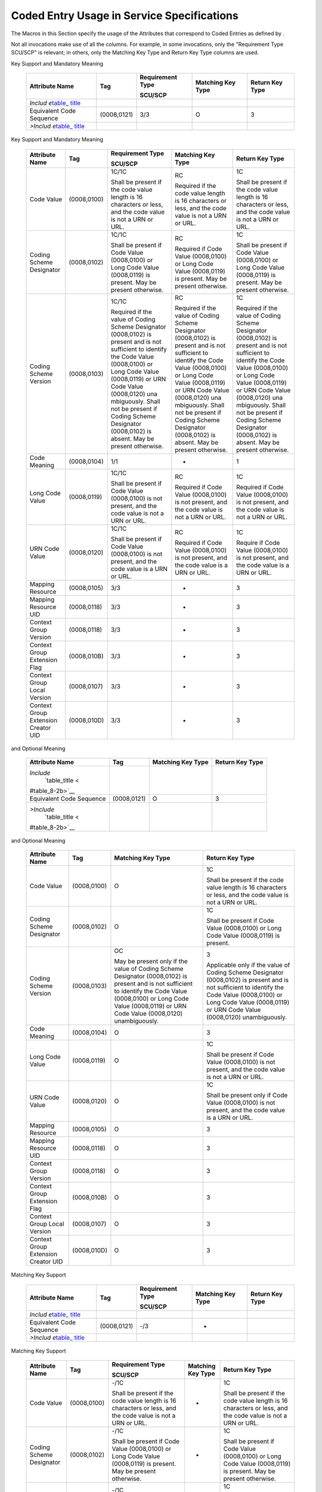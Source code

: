 .. _chapter_8:

Coded Entry Usage in Service Specifications
===========================================

The Macros in this Section specify the usage of the Attributes that
correspond to Coded Entries as defined by .

Not all invocations make use of all the columns. For example, in some
invocations, only the "Requirement Type SCU/SCP" is relevant; in others,
only the Matching Key Type and Return Key Type columns are used.

.. table:: Enhanced SCU/SCP Coded Entry Macro with SCU Support, Matching
Key Support and Mandatory Meaning

   +-------------+-------------+-------------+-------------+-------------+
   | Attribute   | Tag         | Requirement | Matching    | Return Key  |
   | Name        |             | Type        | Key Type    | Type        |
   |             |             |             |             |             |
   |             |             | SCU/SCP     |             |             |
   +=============+=============+=============+=============+=============+
   | *Includ     |             |             |             |             |
   | e*\ `table_ |             |             |             |             |
   | title <#tab |             |             |             |             |
   | le_8-1b>`__ |             |             |             |             |
   +-------------+-------------+-------------+-------------+-------------+
   | Equivalent  | (0008,0121) | 3/3         | O           | 3           |
   | Code        |             |             |             |             |
   | Sequence    |             |             |             |             |
   +-------------+-------------+-------------+-------------+-------------+
   | *>Includ    |             |             |             |             |
   | e*\ `table_ |             |             |             |             |
   | title <#tab |             |             |             |             |
   | le_8-1b>`__ |             |             |             |             |
   +-------------+-------------+-------------+-------------+-------------+

.. table:: Basic SCU/SCP Coded Entry Macro with SCU Support, Matching
Key Support and Mandatory Meaning

   +-------------+-------------+-------------+-------------+-------------+
   | Attribute   | Tag         | Requirement | Matching    | Return Key  |
   | Name        |             | Type        | Key Type    | Type        |
   |             |             |             |             |             |
   |             |             | SCU/SCP     |             |             |
   +=============+=============+=============+=============+=============+
   | Code Value  | (0008,0100) | 1C/1C       | RC          | 1C          |
   |             |             |             |             |             |
   |             |             | Shall be    | Required if | Shall be    |
   |             |             | present if  | the code    | present if  |
   |             |             | the code    | value       | the code    |
   |             |             | value       | length is   | value       |
   |             |             | length is   | 16          | length is   |
   |             |             | 16          | characters  | 16          |
   |             |             | characters  | or less,    | characters  |
   |             |             | or less,    | and the     | or less,    |
   |             |             | and the     | code value  | and the     |
   |             |             | code value  | is not a    | code value  |
   |             |             | is not a    | URN or URL. | is not a    |
   |             |             | URN or URL. |             | URN or URL. |
   +-------------+-------------+-------------+-------------+-------------+
   | Coding      | (0008,0102) | 1C/1C       | RC          | 1C          |
   | Scheme      |             |             |             |             |
   | Designator  |             | Shall be    | Required if | Shall be    |
   |             |             | present if  | Code Value  | present if  |
   |             |             | Code Value  | (0008,0100) | Code Value  |
   |             |             | (0008,0100) | or Long     | (0008,0100) |
   |             |             | or Long     | Code Value  | or Long     |
   |             |             | Code Value  | (0008,0119) | Code Value  |
   |             |             | (0008,0119) | is present. | (0008,0119) |
   |             |             | is present. | May be      | is present. |
   |             |             | May be      | present     | May be      |
   |             |             | present     | otherwise.  | present     |
   |             |             | otherwise.  |             | otherwise.  |
   +-------------+-------------+-------------+-------------+-------------+
   | Coding      | (0008,0103) | 1C/1C       | RC          | 1C          |
   | Scheme      |             |             |             |             |
   | Version     |             | Required if | Required if | Required if |
   |             |             | the value   | the value   | the value   |
   |             |             | of Coding   | of Coding   | of Coding   |
   |             |             | Scheme      | Scheme      | Scheme      |
   |             |             | Designator  | Designator  | Designator  |
   |             |             | (0008,0102) | (0008,0102) | (0008,0102) |
   |             |             | is present  | is present  | is present  |
   |             |             | and is not  | and is not  | and is not  |
   |             |             | sufficient  | sufficient  | sufficient  |
   |             |             | to identify | to identify | to identify |
   |             |             | the Code    | the Code    | the Code    |
   |             |             | Value       | Value       | Value       |
   |             |             | (0008,0100) | (0008,0100) | (0008,0100) |
   |             |             | or Long     | or Long     | or Long     |
   |             |             | Code Value  | Code Value  | Code Value  |
   |             |             | (0008,0119) | (0008,0119) | (0008,0119) |
   |             |             | or URN Code | or URN Code | or URN Code |
   |             |             | Value       | Value       | Value       |
   |             |             | (0008,0120) | (0008,0120) | (0008,0120) |
   |             |             | una         | una         | una         |
   |             |             | mbiguously. | mbiguously. | mbiguously. |
   |             |             | Shall not   | Shall not   | Shall not   |
   |             |             | be present  | be present  | be present  |
   |             |             | if Coding   | if Coding   | if Coding   |
   |             |             | Scheme      | Scheme      | Scheme      |
   |             |             | Designator  | Designator  | Designator  |
   |             |             | (0008,0102) | (0008,0102) | (0008,0102) |
   |             |             | is absent.  | is absent.  | is absent.  |
   |             |             | May be      | May be      | May be      |
   |             |             | present     | present     | present     |
   |             |             | otherwise.  | otherwise.  | otherwise.  |
   +-------------+-------------+-------------+-------------+-------------+
   | Code        | (0008,0104) | 1/1         | -           | 1           |
   | Meaning     |             |             |             |             |
   +-------------+-------------+-------------+-------------+-------------+
   | Long Code   | (0008,0119) | 1C/1C       | RC          | 1C          |
   | Value       |             |             |             |             |
   |             |             | Shall be    | Required if | Required if |
   |             |             | present if  | Code Value  | Code Value  |
   |             |             | Code Value  | (0008,0100) | (0008,0100) |
   |             |             | (0008,0100) | is not      | is not      |
   |             |             | is not      | present,    | present,    |
   |             |             | present,    | and the     | and the     |
   |             |             | and the     | code value  | code value  |
   |             |             | code value  | is not a    | is not a    |
   |             |             | is not a    | URN or URL. | URN or URL. |
   |             |             | URN or URL. |             |             |
   +-------------+-------------+-------------+-------------+-------------+
   | URN Code    | (0008,0120) | 1C/1C       | RC          | 1C          |
   | Value       |             |             |             |             |
   |             |             | Shall be    | Required if | Require if  |
   |             |             | present if  | Code Value  | Code Value  |
   |             |             | Code Value  | (0008,0100) | (0008,0100) |
   |             |             | (0008,0100) | is not      | is not      |
   |             |             | is not      | present,    | present,    |
   |             |             | present,    | and the     | and the     |
   |             |             | and the     | code value  | code value  |
   |             |             | code value  | is a URN or | is a URN or |
   |             |             | is a URN or | URL.        | URL.        |
   |             |             | URL.        |             |             |
   +-------------+-------------+-------------+-------------+-------------+
   | Mapping     | (0008,0105) | 3/3         | -           | 3           |
   | Resource    |             |             |             |             |
   +-------------+-------------+-------------+-------------+-------------+
   | Mapping     | (0008,0118) | 3/3         | -           | 3           |
   | Resource    |             |             |             |             |
   | UID         |             |             |             |             |
   +-------------+-------------+-------------+-------------+-------------+
   | Context     | (0008,0118) | 3/3         | -           | 3           |
   | Group       |             |             |             |             |
   | Version     |             |             |             |             |
   +-------------+-------------+-------------+-------------+-------------+
   | Context     | (0008,010B) | 3/3         | -           | 3           |
   | Group       |             |             |             |             |
   | Extension   |             |             |             |             |
   | Flag        |             |             |             |             |
   +-------------+-------------+-------------+-------------+-------------+
   | Context     | (0008,0107) | 3/3         | -           | 3           |
   | Group Local |             |             |             |             |
   | Version     |             |             |             |             |
   +-------------+-------------+-------------+-------------+-------------+
   | Context     | (0008,010D) | 3/3         | -           | 3           |
   | Group       |             |             |             |             |
   | Extension   |             |             |             |             |
   | Creator UID |             |             |             |             |
   +-------------+-------------+-------------+-------------+-------------+

.. table:: Enhanced Coded Entry Macro with Optional Matching Key Support
and Optional Meaning

   +-----------------+-------------+-----------------+-----------------+
   | Attribute Name  | Tag         | Matching Key    | Return Key Type |
   |                 |             | Type            |                 |
   +=================+=============+=================+=================+
   | *Include*\      |             |                 |                 |
   |  `table_title < |             |                 |                 |
   | #table_8-2b>`__ |             |                 |                 |
   +-----------------+-------------+-----------------+-----------------+
   | Equivalent Code | (0008,0121) | O               | 3               |
   | Sequence        |             |                 |                 |
   +-----------------+-------------+-----------------+-----------------+
   | *>Include*\     |             |                 |                 |
   |  `table_title < |             |                 |                 |
   | #table_8-2b>`__ |             |                 |                 |
   +-----------------+-------------+-----------------+-----------------+

.. table:: Basic Coded Entry Macro with Optional Matching Key Support
and Optional Meaning

   +-----------------+-------------+-----------------+-----------------+
   | Attribute Name  | Tag         | Matching Key    | Return Key Type |
   |                 |             | Type            |                 |
   +=================+=============+=================+=================+
   | Code Value      | (0008,0100) | O               | 1C              |
   |                 |             |                 |                 |
   |                 |             |                 | Shall be        |
   |                 |             |                 | present if the  |
   |                 |             |                 | code value      |
   |                 |             |                 | length is 16    |
   |                 |             |                 | characters or   |
   |                 |             |                 | less, and the   |
   |                 |             |                 | code value is   |
   |                 |             |                 | not a URN or    |
   |                 |             |                 | URL.            |
   +-----------------+-------------+-----------------+-----------------+
   | Coding Scheme   | (0008,0102) | O               | 1C              |
   | Designator      |             |                 |                 |
   |                 |             |                 | Shall be        |
   |                 |             |                 | present if Code |
   |                 |             |                 | Value           |
   |                 |             |                 | (0008,0100) or  |
   |                 |             |                 | Long Code Value |
   |                 |             |                 | (0008,0119) is  |
   |                 |             |                 | present.        |
   +-----------------+-------------+-----------------+-----------------+
   | Coding Scheme   | (0008,0103) | OC              | 3               |
   | Version         |             |                 |                 |
   |                 |             | May be present  | Applicable only |
   |                 |             | only if the     | if the value of |
   |                 |             | value of Coding | Coding Scheme   |
   |                 |             | Scheme          | Designator      |
   |                 |             | Designator      | (0008,0102) is  |
   |                 |             | (0008,0102) is  | present and is  |
   |                 |             | present and is  | not sufficient  |
   |                 |             | not sufficient  | to identify the |
   |                 |             | to identify the | Code Value      |
   |                 |             | Code Value      | (0008,0100) or  |
   |                 |             | (0008,0100) or  | Long Code Value |
   |                 |             | Long Code Value | (0008,0119) or  |
   |                 |             | (0008,0119) or  | URN Code Value  |
   |                 |             | URN Code Value  | (0008,0120)     |
   |                 |             | (0008,0120)     | unambiguously.  |
   |                 |             | unambiguously.  |                 |
   +-----------------+-------------+-----------------+-----------------+
   | Code Meaning    | (0008,0104) | O               | 3               |
   +-----------------+-------------+-----------------+-----------------+
   | Long Code Value | (0008,0119) | O               | 1C              |
   |                 |             |                 |                 |
   |                 |             |                 | Shall be        |
   |                 |             |                 | present if Code |
   |                 |             |                 | Value           |
   |                 |             |                 | (0008,0100) is  |
   |                 |             |                 | not present,    |
   |                 |             |                 | and the code    |
   |                 |             |                 | value is not a  |
   |                 |             |                 | URN or URL.     |
   +-----------------+-------------+-----------------+-----------------+
   | URN Code Value  | (0008,0120) | O               | 1C              |
   |                 |             |                 |                 |
   |                 |             |                 | Shall be        |
   |                 |             |                 | present only if |
   |                 |             |                 | Code Value      |
   |                 |             |                 | (0008,0100) is  |
   |                 |             |                 | not present,    |
   |                 |             |                 | and the code    |
   |                 |             |                 | value is a URN  |
   |                 |             |                 | or URL.         |
   +-----------------+-------------+-----------------+-----------------+
   | Mapping         | (0008,0105) | O               | 3               |
   | Resource        |             |                 |                 |
   +-----------------+-------------+-----------------+-----------------+
   | Mapping         | (0008,0118) | O               | 3               |
   | Resource UID    |             |                 |                 |
   +-----------------+-------------+-----------------+-----------------+
   | Context Group   | (0008,0118) | O               | 3               |
   | Version         |             |                 |                 |
   +-----------------+-------------+-----------------+-----------------+
   | Context Group   | (0008,010B) | O               | 3               |
   | Extension Flag  |             |                 |                 |
   +-----------------+-------------+-----------------+-----------------+
   | Context Group   | (0008,0107) | O               | 3               |
   | Local Version   |             |                 |                 |
   +-----------------+-------------+-----------------+-----------------+
   | Context Group   | (0008,010D) | O               | 3               |
   | Extension       |             |                 |                 |
   | Creator UID     |             |                 |                 |
   +-----------------+-------------+-----------------+-----------------+

.. table:: Enhanced SCU/SCP Coded Entry Macro with no SCU Support and no
Matching Key Support

   +-------------+-------------+-------------+-------------+-------------+
   | Attribute   | Tag         | Requirement | Matching    | Return Key  |
   | Name        |             | Type        | Key Type    | Type        |
   |             |             |             |             |             |
   |             |             | SCU/SCP     |             |             |
   +=============+=============+=============+=============+=============+
   | *Includ     |             |             |             |             |
   | e*\ `table_ |             |             |             |             |
   | title <#tab |             |             |             |             |
   | le_8-3b>`__ |             |             |             |             |
   +-------------+-------------+-------------+-------------+-------------+
   | Equivalent  | (0008,0121) | -/3         | -           |             |
   | Code        |             |             |             |             |
   | Sequence    |             |             |             |             |
   +-------------+-------------+-------------+-------------+-------------+
   | *>Includ    |             |             |             |             |
   | e*\ `table_ |             |             |             |             |
   | title <#tab |             |             |             |             |
   | le_8-3b>`__ |             |             |             |             |
   +-------------+-------------+-------------+-------------+-------------+

.. table:: Basic SCU/SCP Coded Entry Macro with no SCU Support and no
Matching Key Support

   +-------------+-------------+-------------+-------------+-------------+
   | Attribute   | Tag         | Requirement | Matching    | Return Key  |
   | Name        |             | Type        | Key Type    | Type        |
   |             |             |             |             |             |
   |             |             | SCU/SCP     |             |             |
   +=============+=============+=============+=============+=============+
   | Code Value  | (0008,0100) | -/1C        | -           | 1C          |
   |             |             |             |             |             |
   |             |             | Shall be    |             | Shall be    |
   |             |             | present if  |             | present if  |
   |             |             | the code    |             | the code    |
   |             |             | value       |             | value       |
   |             |             | length is   |             | length is   |
   |             |             | 16          |             | 16          |
   |             |             | characters  |             | characters  |
   |             |             | or less,    |             | or less,    |
   |             |             | and the     |             | and the     |
   |             |             | code value  |             | code value  |
   |             |             | is not a    |             | is not a    |
   |             |             | URN or URL. |             | URN or URL. |
   +-------------+-------------+-------------+-------------+-------------+
   | Coding      | (0008,0102) | -/1C        | -           | 1C          |
   | Scheme      |             |             |             |             |
   | Designator  |             | Shall be    |             | Shall be    |
   |             |             | present if  |             | present if  |
   |             |             | Code Value  |             | Code Value  |
   |             |             | (0008,0100) |             | (0008,0100) |
   |             |             | or Long     |             | or Long     |
   |             |             | Code Value  |             | Code Value  |
   |             |             | (0008,0119) |             | (0008,0119) |
   |             |             | is present. |             | is present. |
   |             |             | May be      |             | May be      |
   |             |             | present     |             | present     |
   |             |             | otherwise.  |             | otherwise.  |
   +-------------+-------------+-------------+-------------+-------------+
   | Coding      | (0008,0103) | -/1C        | -           | 1C          |
   | Scheme      |             |             |             |             |
   | Version     |             | Required if |             | Shall be    |
   |             |             | the value   |             | present if  |
   |             |             | of Coding   |             | the value   |
   |             |             | Scheme      |             | of Coding   |
   |             |             | Designator  |             | Scheme      |
   |             |             | (0008,0102) |             | Designator  |
   |             |             | is present  |             | (0008,0102) |
   |             |             | and is not  |             | is present  |
   |             |             | sufficient  |             | and is not  |
   |             |             | to identify |             | sufficient  |
   |             |             | the Code    |             | to identify |
   |             |             | Value       |             | the Code    |
   |             |             | (0008,0100) |             | Value       |
   |             |             | or Long     |             | (0008,0100) |
   |             |             | Code Value  |             | or Long     |
   |             |             | (0008,0119) |             | Code Value  |
   |             |             | or URN Code |             | (0008,0119) |
   |             |             | Value       |             | or URN Code |
   |             |             | (0008,0120) |             | Value       |
   |             |             | una         |             | (0008,0120) |
   |             |             | mbiguously. |             | una         |
   |             |             | Shall not   |             | mbiguously. |
   |             |             | be present  |             | Shall not   |
   |             |             | if Coding   |             | be present  |
   |             |             | Scheme      |             | if Coding   |
   |             |             | Designator  |             | Scheme      |
   |             |             | (0008,0102) |             | Designator  |
   |             |             | is absent.  |             | (0008,0102) |
   |             |             | May be      |             | is absent.  |
   |             |             | present     |             | May be      |
   |             |             | otherwise.  |             | present     |
   |             |             |             |             | otherwise.  |
   +-------------+-------------+-------------+-------------+-------------+
   | Code        | (0008,0104) | -/1         | -           | 1           |
   | Meaning     |             |             |             |             |
   +-------------+-------------+-------------+-------------+-------------+
   | Long Code   | (0008,0119) | -/1C        | -           | 1C          |
   | Value       |             |             |             |             |
   |             |             | Shall be    |             | Shall be    |
   |             |             | present if  |             | present if  |
   |             |             | Code Value  |             | Code Value  |
   |             |             | (0008,0100) |             | (0008,0100) |
   |             |             | is not      |             | is not      |
   |             |             | present,    |             | present,    |
   |             |             | and the     |             | and the     |
   |             |             | code value  |             | code value  |
   |             |             | is not a    |             | is not a    |
   |             |             | URN or URL. |             | URN or URL. |
   +-------------+-------------+-------------+-------------+-------------+
   | URN Code    | (0008,0120) | -/1C        | -           | 1C          |
   | Value       |             |             |             |             |
   |             |             | Shall be    |             | Shall be    |
   |             |             | present if  |             | present if  |
   |             |             | Code Value  |             | Code Value  |
   |             |             | (0008,0100) |             | (0008,0100) |
   |             |             | is not      |             | is not      |
   |             |             | present,    |             | present,    |
   |             |             | and the     |             | and the     |
   |             |             | code value  |             | code value  |
   |             |             | is a URN or |             | is a URN or |
   |             |             | URL.        |             | URL.        |
   +-------------+-------------+-------------+-------------+-------------+
   | Mapping     | (0008,0105) | -/3         | -           | 3           |
   | Resource    |             |             |             |             |
   +-------------+-------------+-------------+-------------+-------------+
   | Mapping     | (0008,0118) | -/3         | -           | 3           |
   | Resource    |             |             |             |             |
   | UID         |             |             |             |             |
   +-------------+-------------+-------------+-------------+-------------+
   | Context     | (0008,0118) | -/3         | -           | 3           |
   | Group       |             |             |             |             |
   | Version     |             |             |             |             |
   +-------------+-------------+-------------+-------------+-------------+
   | Context     | (0008,010B) | -/3         | -           | 3           |
   | Group       |             |             |             |             |
   | Extension   |             |             |             |             |
   | Flag        |             |             |             |             |
   +-------------+-------------+-------------+-------------+-------------+
   | Context     | (0008,0107) | -/3         | -           | 3           |
   | Group Local |             |             |             |             |
   | Version     |             |             |             |             |
   +-------------+-------------+-------------+-------------+-------------+
   | Context     | (0008,010D) | -/3         | -           | 3           |
   | Group       |             |             |             |             |
   | Extension   |             |             |             |             |
   | Creator UID |             |             |             |             |
   +-------------+-------------+-------------+-------------+-------------+

.. table:: Enhanced Coded Entry Macro with Optional Matching Key Support
and Mandatory Meaning

   +-----------------+-------------+-----------------+-----------------+
   | Attribute Name  | Tag         | Matching Key    | Return Key Type |
   |                 |             | Type            |                 |
   +=================+=============+=================+=================+
   | *Include*\      |             |                 |                 |
   |  `table_title < |             |                 |                 |
   | #table_8-4b>`__ |             |                 |                 |
   +-----------------+-------------+-----------------+-----------------+
   | Equivalent Code | (0008,0121) | O               | 3               |
   | Sequence        |             |                 |                 |
   +-----------------+-------------+-----------------+-----------------+
   | *>Include*\     |             |                 |                 |
   |  `table_title < |             |                 |                 |
   | #table_8-4b>`__ |             |                 |                 |
   +-----------------+-------------+-----------------+-----------------+

.. table:: Basic Coded Entry Macro with Optional Matching Key Support
and Mandatory Meaning

   +-----------------+-------------+-----------------+-----------------+
   | Attribute Name  | Tag         | Matching Key    | Return Key Type |
   |                 |             | Type            |                 |
   +=================+=============+=================+=================+
   | Code Value      | (0008,0100) | O               | 1C              |
   |                 |             |                 |                 |
   |                 |             |                 | Shall be        |
   |                 |             |                 | present if the  |
   |                 |             |                 | code value      |
   |                 |             |                 | length is 16    |
   |                 |             |                 | characters or   |
   |                 |             |                 | less, and the   |
   |                 |             |                 | code value is   |
   |                 |             |                 | not a URN or    |
   |                 |             |                 | URL.            |
   +-----------------+-------------+-----------------+-----------------+
   | Coding Scheme   | (0008,0102) | O               | 1C              |
   | Designator      |             |                 |                 |
   |                 |             |                 | Shall be        |
   |                 |             |                 | present if Code |
   |                 |             |                 | Value           |
   |                 |             |                 | (0008,0100) or  |
   |                 |             |                 | Long Code Value |
   |                 |             |                 | (0008,0119) is  |
   |                 |             |                 | present. May be |
   |                 |             |                 | present         |
   |                 |             |                 | otherwise.      |
   +-----------------+-------------+-----------------+-----------------+
   | Coding Scheme   | (0008,0103) | RC              | 1C              |
   | Version         |             |                 |                 |
   |                 |             | Required if the | Shall be        |
   |                 |             | value of Coding | present if the  |
   |                 |             | Scheme          | value of Coding |
   |                 |             | Designator      | Scheme          |
   |                 |             | (0008,0102) is  | Designator      |
   |                 |             | present and is  | (0008,0102) is  |
   |                 |             | not sufficient  | present and is  |
   |                 |             | to identify the | not sufficient  |
   |                 |             | Code Value      | to identify the |
   |                 |             | (0008,0100) or  | Code Value      |
   |                 |             | Long Code Value | (0008,0100) or  |
   |                 |             | (0008,0119) or  | Long Code Value |
   |                 |             | URN Code Value  | (0008,0119) or  |
   |                 |             | (0008,0120)     | URN Code Value  |
   |                 |             | unambiguously.  | (0008,0120)     |
   |                 |             | Shall not be    | unambiguously.  |
   |                 |             | present if      | Shall not be    |
   |                 |             | Coding Scheme   | present if      |
   |                 |             | Designator      | Coding Scheme   |
   |                 |             | (0008,0102) is  | Designator      |
   |                 |             | absent. May be  | (0008,0102) is  |
   |                 |             | present         | absent. May be  |
   |                 |             | otherwise.      | present         |
   |                 |             |                 | otherwise.      |
   +-----------------+-------------+-----------------+-----------------+
   | Code Meaning    | (0008,0104) | O               | 1               |
   +-----------------+-------------+-----------------+-----------------+
   | Long Code Value | (0008,0119) | O               | 1C              |
   |                 |             |                 |                 |
   |                 |             |                 | Shall be        |
   |                 |             |                 | present if Code |
   |                 |             |                 | Value           |
   |                 |             |                 | (0008,0100) is  |
   |                 |             |                 | not present,    |
   |                 |             |                 | and the code    |
   |                 |             |                 | value is not a  |
   |                 |             |                 | URN or URL.     |
   +-----------------+-------------+-----------------+-----------------+
   | URN Code Value  | (0008,0120) | O               | 1C              |
   |                 |             |                 |                 |
   |                 |             |                 | Shall be        |
   |                 |             |                 | present if Code |
   |                 |             |                 | Value           |
   |                 |             |                 | (0008,0100) is  |
   |                 |             |                 | not present,    |
   |                 |             |                 | and the code    |
   |                 |             |                 | value is a URN  |
   |                 |             |                 | or URL.         |
   +-----------------+-------------+-----------------+-----------------+
   | Mapping         | (0008,0105) | O               | 3               |
   | Resource        |             |                 |                 |
   +-----------------+-------------+-----------------+-----------------+
   | Mapping         | (0008,0118) | O               | 3               |
   | Resource UID    |             |                 |                 |
   +-----------------+-------------+-----------------+-----------------+
   | Context Group   | (0008,0118) | O               | 3               |
   | Version         |             |                 |                 |
   +-----------------+-------------+-----------------+-----------------+
   | Context Group   | (0008,010B) | O               | 3               |
   | Extension Flag  |             |                 |                 |
   +-----------------+-------------+-----------------+-----------------+
   | Context Group   | (0008,0107) | O               | 3               |
   | Local Version   |             |                 |                 |
   +-----------------+-------------+-----------------+-----------------+
   | Context Group   | (0008,010D) | O               | 3               |
   | Extension       |             |                 |                 |
   | Creator UID     |             |                 |                 |
   +-----------------+-------------+-----------------+-----------------+

.. table:: Enhanced SCU/SCP Coded Entry Macro with no SCU Support and
Optional Meaning for SCP

   ========================================= =========== ================
   Attribute Name                            Tag         Requirement Type
                                                         
                                                         SCU/SCP
   ========================================= =========== ================
   *Include*\ `table_title <#table_8-5b>`__              
   Equivalent Code Sequence                  (0008,0121) -/3
   *>Include*\ `table_title <#table_8-5b>`__             
   ========================================= =========== ================

.. table:: Basic SCU/SCP Coded Entry Macro with no SCU Support and
Optional Meaning for SCP

   +--------------------------+-------------+--------------------------+
   | Attribute Name           | Tag         | Requirement Type         |
   |                          |             |                          |
   |                          |             | SCU/SCP                  |
   +==========================+=============+==========================+
   | Code Value               | (0008,0100) | -/1C                     |
   |                          |             |                          |
   |                          |             | Shall be present if the  |
   |                          |             | code value length is 16  |
   |                          |             | characters or less, and  |
   |                          |             | the code value is not a  |
   |                          |             | URN or URL.              |
   +--------------------------+-------------+--------------------------+
   | Coding Scheme Designator | (0008,0102) | -/1C                     |
   |                          |             |                          |
   |                          |             | Shall be present if Code |
   |                          |             | Value (0008,0100) or     |
   |                          |             | Long Code Value          |
   |                          |             | (0008,0119) is present.  |
   |                          |             | May be present           |
   |                          |             | otherwise.               |
   +--------------------------+-------------+--------------------------+
   | Coding Scheme Version    | (0008,0103) | -/1C                     |
   |                          |             |                          |
   |                          |             | May be present if the    |
   |                          |             | value of Coding Scheme   |
   |                          |             | Designator (0008,0102)   |
   |                          |             | is present and is not    |
   |                          |             | sufficient to identify   |
   |                          |             | the Code Value           |
   |                          |             | (0008,0100) or Long Code |
   |                          |             | Value (0008,0119) or URN |
   |                          |             | Code Value (0008,0120)   |
   |                          |             | unambiguously. Shall not |
   |                          |             | be present if Coding     |
   |                          |             | Scheme Designator        |
   |                          |             | (0008,0102) is absent.   |
   |                          |             | May be present           |
   |                          |             | otherwise.               |
   +--------------------------+-------------+--------------------------+
   | Code Meaning             | (0008,0104) | -/3                      |
   +--------------------------+-------------+--------------------------+
   | Long Code Value          | (0008,0119) | -/1C                     |
   |                          |             |                          |
   |                          |             | Shall be present if Code |
   |                          |             | Value (0008,0100) is not |
   |                          |             | present, and the code    |
   |                          |             | value is not a URN or    |
   |                          |             | URL.                     |
   +--------------------------+-------------+--------------------------+
   | URN Code Value           | (0008,0120) | 1C/1C                    |
   |                          |             |                          |
   |                          |             | Shall be present if Code |
   |                          |             | Value (0008,0100) is not |
   |                          |             | present, and the code    |
   |                          |             | value is a URN or URL.   |
   +--------------------------+-------------+--------------------------+
   | Mapping Resource         | (0008,0105) | -/3                      |
   +--------------------------+-------------+--------------------------+
   | Mapping Resource UID     | (0008,0118) | -/3                      |
   +--------------------------+-------------+--------------------------+
   | Context Group Version    | (0008,0118) | -/3                      |
   +--------------------------+-------------+--------------------------+
   | Context Group Extension  | (0008,010B) | -/3                      |
   | Flag                     |             |                          |
   +--------------------------+-------------+--------------------------+
   | Context Group Local      | (0008,0107) | -/3                      |
   | Version                  |             |                          |
   +--------------------------+-------------+--------------------------+
   | Context Group Extension  | (0008,010D) | -/3                      |
   | Creator UID              |             |                          |
   +--------------------------+-------------+--------------------------+


